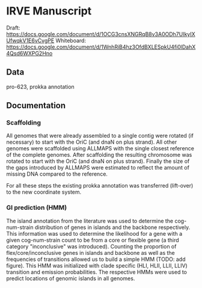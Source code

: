 * IRVE Manuscript
Draft: https://docs.google.com/document/d/1OCG3cnsXNGRqB8v3A0ODh7UIkyIXUfwqkV1E6vCvgPE
Whiteboard: https://docs.google.com/document/d/1WnhRiB4hz3OfdBXLESpkU4fi0lDahX4Qsd6WXPG2Hno

** Data
pro-623, prokka annotation

** Documentation
*** Scaffolding
All genomes that were already assembled to a single contig were rotated (if necessary) to start with the OriC (and dnaN on plus strand).
All other genomes were scaffolded using ALLMAPS with the single closest reference of the complete genomes.
After scaffolding the resulting chromosome was rotated to start with the OriC (and dnaN on plus strand).
Finally the size of the gaps introduced by ALLMAPS were estimated to reflect the amount of missing DNA compared to the reference.

For all these steps the existing prokka annotation was transferred (lift-over) to the new coordinate system.

*** GI prediction (HMM)
The island annotation from the literature was used to determine the cog-num-strain distribution of genes in islands and the backbone respectively.
This information was used to determine the likelihood for a gene with a given cog-num-strain count to be from a core or flexible gene (a third category "inconclusive" was introduced).
Counting the proportion of flex/core/inconclusive genes in islands and backbone as well as the frequencies of transitions allowed us to build a simple HMM (TODO: add figure).
This HMM was initialized with clade specific (HLI, HLII, LLII, LLIV) transition and emission probabilities.
The respective HMMs were used to predict locations of genomic islands in all genomes.
